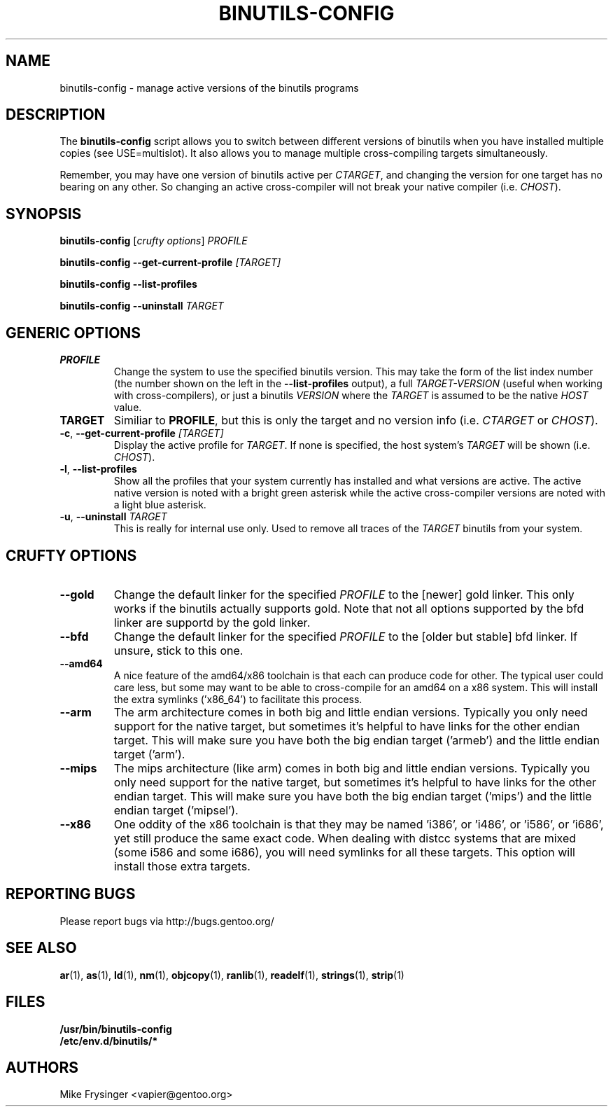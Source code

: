 .TH "BINUTILS-CONFIG" "8" "Jan 2005" "Gentoo" "Gentoo"
.SH "NAME"
binutils-config \- manage active versions of the binutils programs
.SH "DESCRIPTION"
The \fBbinutils-config\fR script allows you to switch between different 
versions of binutils when you have installed multiple copies (see
USE=multislot).  It also allows you to manage multiple cross-compiling
targets simultaneously.

Remember, you may have one version of binutils active per \fICTARGET\fR,
and changing the version for one target has no bearing on any other.  So
changing an active cross-compiler will not break your native compiler
(i.e. \fICHOST\fR).
.SH "SYNOPSIS"
\fBbinutils-config\fR [\fIcrufty options\fR] \fIPROFILE\fR

\fBbinutils-config\fR \fB--get-current-profile\fR \fI[TARGET]\fR

\fBbinutils-config\fR \fB--list-profiles\fR

\fBbinutils-config\fR \fB--uninstall\fR \fITARGET\fR
.SH "GENERIC OPTIONS"
.TP
\fBPROFILE\fR
Change the system to use the specified binutils version.  This may take the
form of the list index number (the number shown on the left in the
\fB\-\-list\-profiles\fR output), a full \fITARGET-VERSION\fR (useful when
working with cross-compilers), or just a binutils \fIVERSION\fR where the
\fITARGET\fR is assumed to be the native \fIHOST\fR value.
.TP
\fBTARGET\fR
Similiar to \fBPROFILE\fR, but this is only the target and no version info
(i.e. \fICTARGET\fR or \fICHOST\fR).
.TP
\fB\-c\fR, \fB\-\-get\-current\-profile\fR \fI[TARGET]\fR
Display the active profile for \fITARGET\fR.  If none is specified, the 
host system's \fITARGET\fR will be shown (i.e. \fICHOST\fR).
.TP
\fB\-l\fR, \fB\-\-list\-profiles\fR
Show all the profiles that your system currently has installed and what
versions are active.  The active native version is noted with a bright green
asterisk while the active cross-compiler versions are noted with a light blue
asterisk.
.TP
\fB-u\fR, \fB\-\-uninstall\fR \fITARGET\fR
This is really for internal use only.  Used to remove all traces of the 
\fITARGET\fR binutils from your system.
.SH "CRUFTY OPTIONS"
.TP
\fB\-\-gold\fR
Change the default linker for the specified \fIPROFILE\fR to the [newer] gold
linker.  This only works if the binutils actually supports gold.  Note that
not all options supported by the bfd linker are supportd by the gold linker.
.TP
\fB\-\-bfd\fR
Change the default linker for the specified \fIPROFILE\fR to the [older but
stable] bfd linker.  If unsure, stick to this one.
.TP
\fB\-\-amd64\fR
A nice feature of the amd64/x86 toolchain is that each can produce code for 
other.  The typical user could care less, but some may want to be able to 
cross-compile for an amd64 on a x86 system.  This will install the extra 
symlinks ('x86_64') to facilitate this process.
.TP
\fB\-\-arm\fR
The arm architecture comes in both big and little endian versions.  Typically 
you only need support for the native target, but sometimes it's helpful to 
have links for the other endian target.  This will make sure you have both the 
big endian target ('armeb') and the little endian target ('arm').
.TP
\fB\-\-mips\fR
The mips architecture (like arm) comes in both big and little endian versions.  
Typically you only need support for the native target, but sometimes it's 
helpful to have links for the other endian target.  This will make sure you 
have both the big endian target ('mips') and the little endian target 
('mipsel').
.TP
\fB\-\-x86\fR
One oddity of the x86 toolchain is that they may be named 'i386', or 'i486', 
or 'i586', or 'i686', yet still produce the same exact code.  When dealing 
with distcc systems that are mixed (some i586 and some i686), you will need 
symlinks for all these targets.  This option will install those extra targets.
.SH "REPORTING BUGS"
Please report bugs via http://bugs.gentoo.org/
.SH "SEE ALSO"
.BR ar (1),
.BR as (1),
.BR ld (1),
.BR nm (1),
.BR objcopy (1),
.BR ranlib (1),
.BR readelf (1),
.BR strings (1),
.BR strip (1)
.SH "FILES"
.nf
.BR /usr/bin/binutils-config
.BR /etc/env.d/binutils/*
.fi
.SH "AUTHORS"
Mike Frysinger <vapier@gentoo.org>
